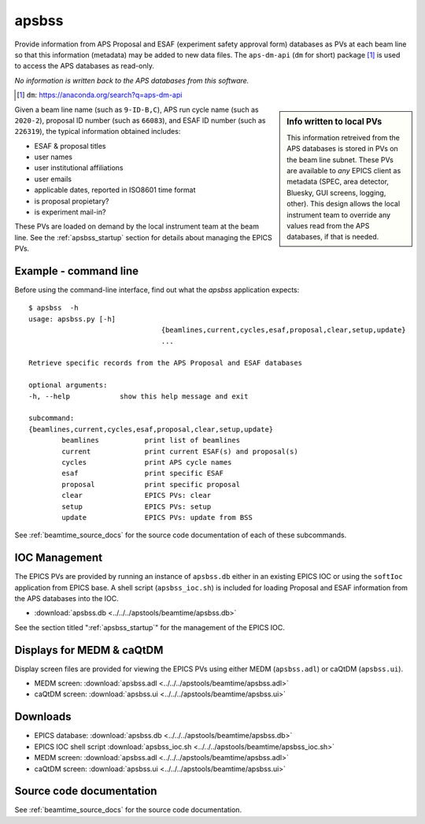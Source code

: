 

.. index:: apsbss

.. _apsbss_application:

apsbss
------

Provide information from APS Proposal and ESAF (experiment safety approval
form) databases as PVs at each beam line so that this information
(metadata) may be added to new data files.  The ``aps-dm-api``
(``dm`` for short) package [#]_
is used to access the APS databases as read-only.

*No information is written back to the APS
databases from this software.*

.. [#] ``dm``: https://anaconda.org/search?q=aps-dm-api

.. sidebar:: Info written to local PVs

	This information retreived from the APS databases is stored in PVs
	on the beam line subnet.  These PVs are available to *any* EPICS
	client as metadata (SPEC, area detector, Bluesky, GUI screens, logging, other).
	This design allows the local instrument team to override
	any values read from the APS databases, if that is needed.

Given a beam line name (such as ``9-ID-B,C``),
APS run cycle name (such as ``2020-2``),
proposal ID number (such as ``66083``), and
ESAF ID number (such as ``226319``),
the typical information obtained includes:

* ESAF & proposal titles
* user names
* user institutional affiliations
* user emails
* applicable dates, reported in ISO8601 time format
* is proposal propietary?
* is experiment mail-in?

These PVs are loaded on demand by the local instrument team at the beam line.
See the :ref:`apsbss_startup` section for details about
managing the EPICS PVs.

Example - command line
++++++++++++++++++++++

Before using the command-line interface, find out what
the *apsbss* application expects::

	$ apsbss  -h
	usage: apsbss.py [-h]
					{beamlines,current,cycles,esaf,proposal,clear,setup,update}
					...

	Retrieve specific records from the APS Proposal and ESAF databases

	optional arguments:
	-h, --help            show this help message and exit

	subcommand:
	{beamlines,current,cycles,esaf,proposal,clear,setup,update}
		beamlines           print list of beamlines
		current             print current ESAF(s) and proposal(s)
		cycles              print APS cycle names
		esaf                print specific ESAF
		proposal            print specific proposal
		clear               EPICS PVs: clear
		setup               EPICS PVs: setup
		update              EPICS PVs: update from BSS

See :ref:`beamtime_source_docs` for the source code documentation
of each of these subcommands.

IOC Management
++++++++++++++

The EPICS PVs are provided by running an instance of ``apsbss.db``
either in an existing EPICS IOC or using the ``softIoc`` application
from EPICS base.  A shell script (``apsbss_ioc.sh``) is included
for loading Proposal and ESAF information from the
APS databases into the IOC.

* :download:`apsbss.db <../../../apstools/beamtime/apsbss.db>`

See the section titled ":ref:`apsbss_startup`"
for the management of the EPICS IOC.

.. _apsbss_epics_gui_screens:

Displays for MEDM & caQtDM
++++++++++++++++++++++++++

Display screen files are provided for viewing the EPICS PVs
using either MEDM (``apsbss.adl``) or caQtDM (``apsbss.ui``).

* MEDM screen: :download:`apsbss.adl <../../../apstools/beamtime/apsbss.adl>`
* caQtDM screen: :download:`apsbss.ui <../../../apstools/beamtime/apsbss.ui>`

.. TODO: screen images here

Downloads
+++++++++

* EPICS database: :download:`apsbss.db <../../../apstools/beamtime/apsbss.db>`
* EPICS IOC shell script :download:`apsbss_ioc.sh <../../../apstools/beamtime/apsbss_ioc.sh>`
* MEDM screen: :download:`apsbss.adl <../../../apstools/beamtime/apsbss.adl>`
* caQtDM screen: :download:`apsbss.ui <../../../apstools/beamtime/apsbss.ui>`

Source code documentation
+++++++++++++++++++++++++

See :ref:`beamtime_source_docs` for the source code documentation.
